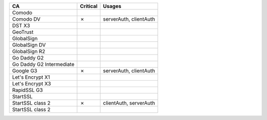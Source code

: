 ========================  ==========  ======================
CA                        Critical    Usages
========================  ==========  ======================
Comodo
Comodo DV                 ✗           serverAuth, clientAuth
DST X3
GeoTrust
GlobalSign
GlobalSign DV
GlobalSign R2
Go Daddy G2
Go Daddy G2 Intermediate
Google G3                 ✗           serverAuth, clientAuth
Let's Encrypt X1
Let's Encrypt X3
RapidSSL G3
StartSSL
StartSSL class 2          ✗           clientAuth, serverAuth
StartSSL class 2
========================  ==========  ======================